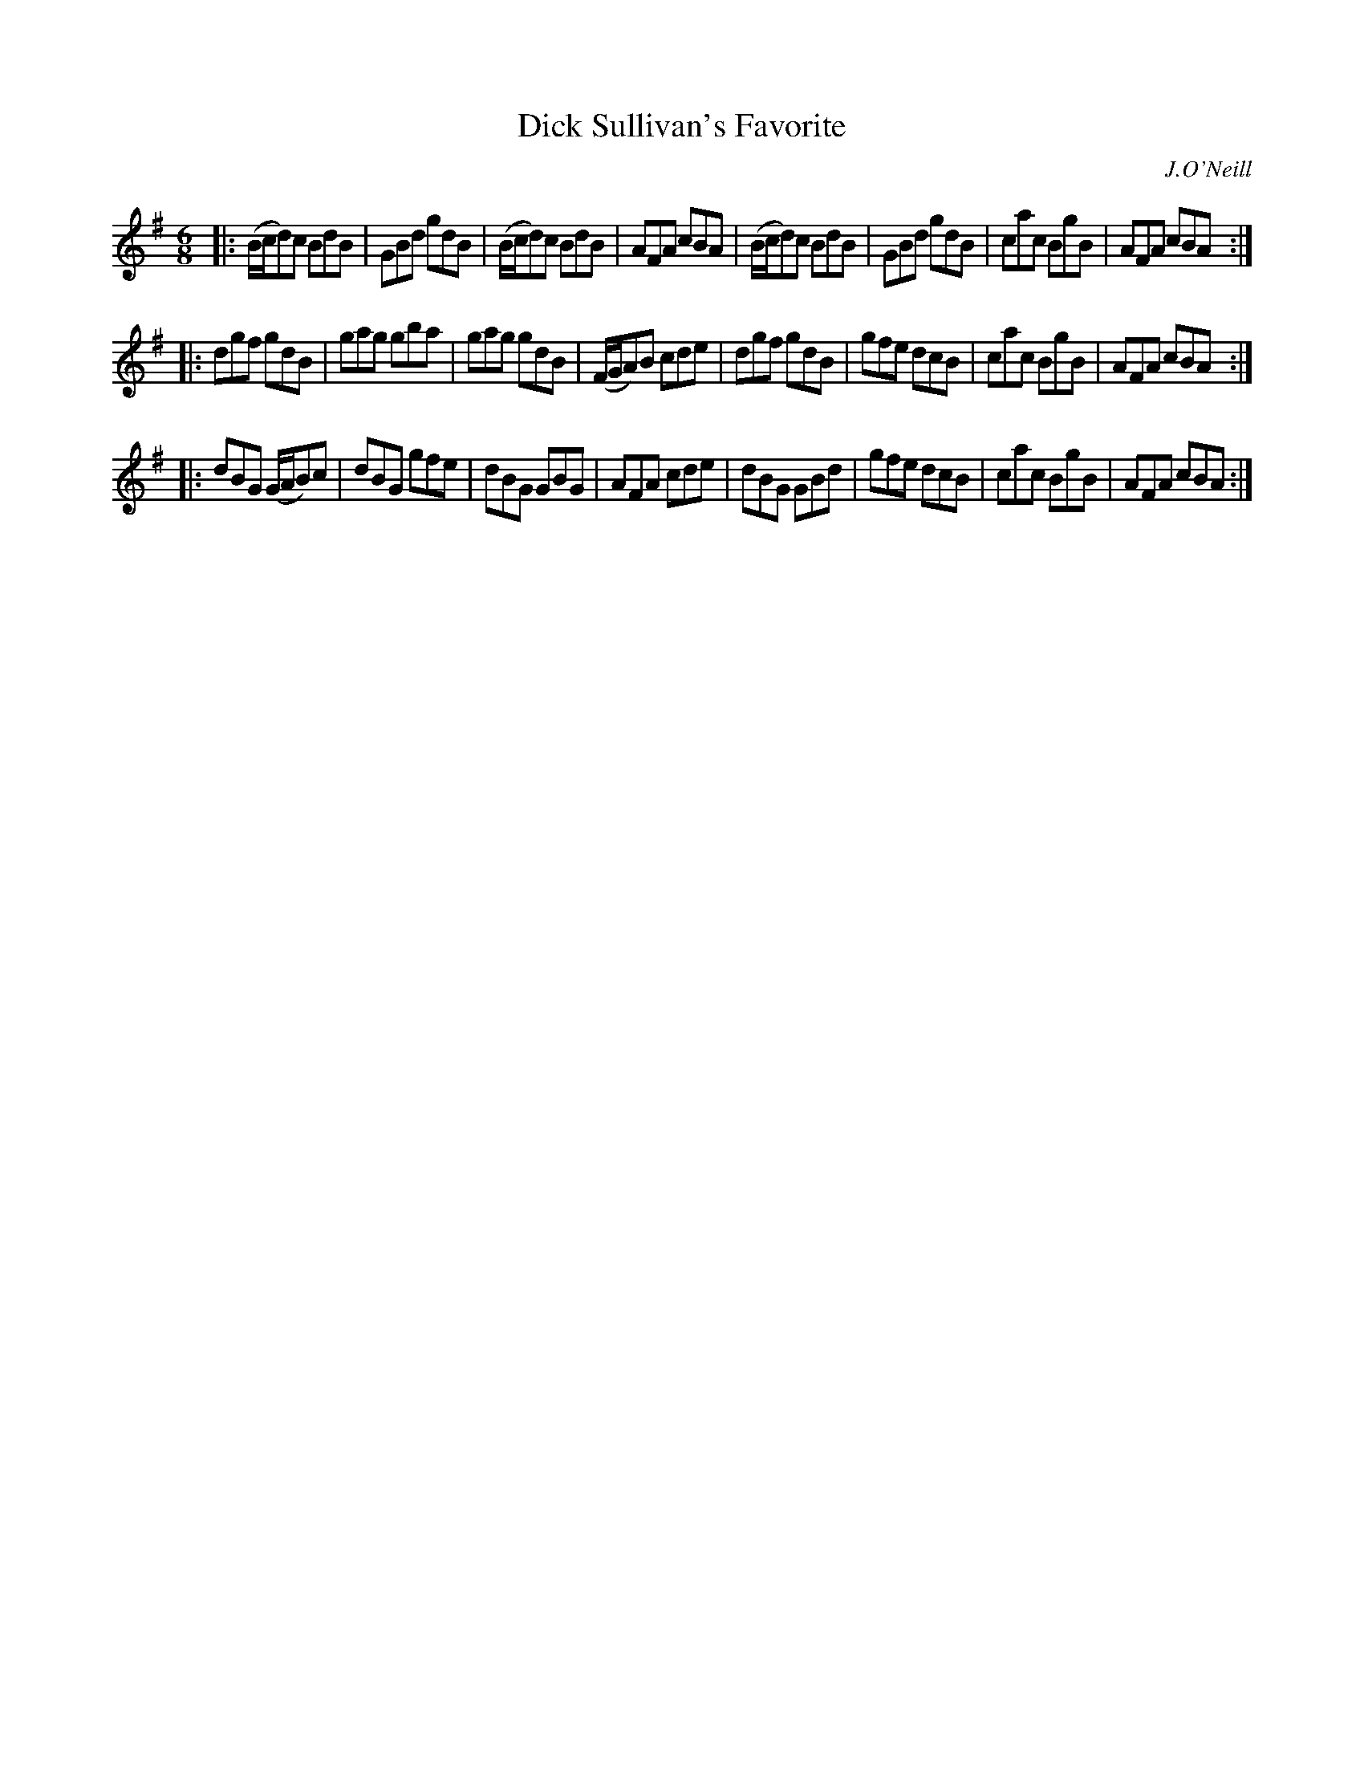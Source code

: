 X: 1027
T: Dick Sullivan's Favorite
B: O'Neill's 1850 #1027
O: J.O'Neill
Z: Dan G. Petersen, dangp@post6.tele.dk
M: 6/8
L: 1/8
K: G
|:\
(B/c/d)c BdB | GBd gdB | (B/c/d)c BdB | AFA cBA |\
(B/c/d)c BdB | GBd gdB | cac BgB | AFA cBA :|
|:\
dgf gdB | gag gba | gag gdB | (F/G/A)B cde |\
dgf gdB | gfe dcB | cac BgB | AFA cBA :|
|:\
dBG (G/A/B)c | dBG gfe | dBG GBG | AFA cde |\
dBG GBd | gfe dcB | cac BgB | AFA cBA :|
